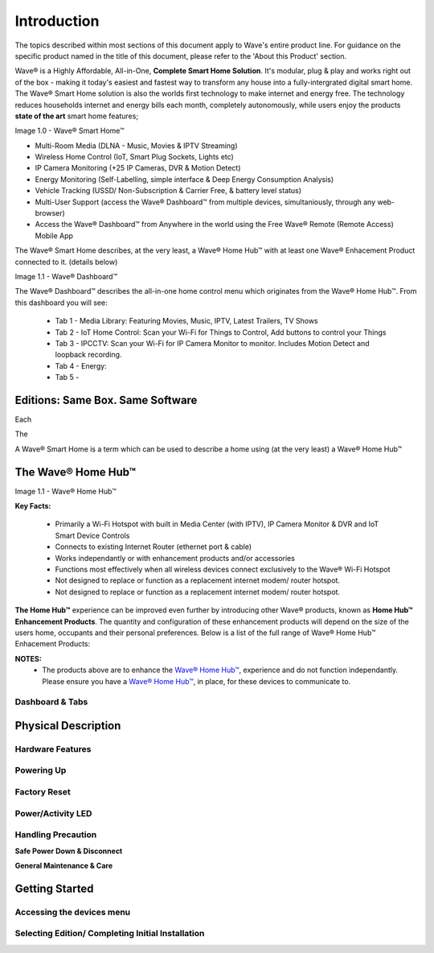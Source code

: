 Introduction
=============

The topics described within most sections of this document apply to Wave's entire product line. For guidance on the specific product named in the title of this document, please refer to the 'About this Product' section.  

Wave® is a Highly Affordable, All-in-One, **Complete Smart Home Solution**. It's modular, plug & play and works right out of the box - making it today's easiest and fastest way to transform any house into a fully-intergrated digital smart home. The Wave® Smart Home solution is also the worlds first technology to make internet and energy free. The technology reduces households internet and energy bills each month, completely autonomously, while users enjoy the products **state of the art** smart home features; 

Image 1.0 - Wave® Smart Home™

.. image::	images/config-1.png


-  Multi-Room Media (DLNA - Music, Movies & IPTV Streaming)
-  Wireless Home Control (IoT, Smart Plug Sockets, Lights etc)
-  IP Camera Monitoring (+25 IP Cameras, DVR & Motion Detect)
-  Energy Monitoring (Self-Labelling, simple interface & Deep Energy Consumption Analysis)
-  Vehicle Tracking (USSD/ Non-Subscription & Carrier Free, & battery level status)
-  Multi-User Support (access the Wave® Dashboard™ from multiple devices, simultaniously, through any web-browser)
-  Access the Wave® Dashboard™ from Anywhere in the world using the Free Wave® Remote (Remote Access) Mobile App

The Wave® Smart Home describes, at the very least, a Wave® Home Hub™ with at least one Wave® Enhacement Product connected to it. (details below) 

Image 1.1 - Wave®  Dashboard™

.. image::	images/dashboard.png

The Wave®  Dashboard™ describes the all-in-one home control menu which originates from the Wave® Home Hub™. From this dashboard you will see: 

	•  Tab 1 - Media Library: Featuring Movies, Music, IPTV, Latest Trailers, TV Shows
	•  Tab 2 - IoT Home Control: Scan your Wi-Fi for Things to Control, Add buttons to control your Things
	•  Tab 3 - IPCCTV: Scan your Wi-Fi for IP Camera Monitor to monitor. Includes Motion Detect and loopback recording.
	•  Tab 4 - Energy: 
	•  Tab 5 - 


Editions: Same Box. Same Software 
~~~~~~~~~~~~~~~~~~~~~~~~~~~~~~~~~~~~~

Each

The 

.. csv-table:: Table 1.0 - Wave's 'Enhacement' Products
   :file: _static/enhancementproducts.csv
   :widths: 20, 80
   :header-rows: 1
   

A Wave® Smart Home is a term which can be used to describe a home using (at the very least) a Wave® Home Hub™

The Wave® Home Hub™
~~~~~~~~~~~~~~~~~~~~~~~~~

Image 1.1 - Wave® Home Hub™

.. image::	images/homehub.png

**Key Facts:** 

	• Primarily a Wi-Fi Hotspot with built in Media Center (with IPTV), IP Camera Monitor & DVR and IoT Smart Device Controls
	• Connects to existing Internet Router (ethernet port & cable)
	• Works independantly or with enhancement products and/or accessories
	• Functions most effectively when all wireless devices connect exclusively to the Wave® Wi-Fi Hotspot
	• Not designed to replace or function as a replacement internet modem/ router hotspot. 
	• Not designed to replace or function as a replacement internet modem/ router hotspot. 
	

**The Home Hub™** experience can be improved even further by introducing other Wave® products, known as **Home Hub™ Enhancement Products**. The quantity and configuration of these enhancement products will depend on the size of the users home, occupants and their personal preferences. Below is a list of the full range of Wave® Home Hub™ Enhacement Products: 


.. csv-table:: Table 1.0 - Wave's 'Enhacement' Products
   :file: _static/enhancementproducts.csv
   :widths: 20, 80
   :header-rows: 1
   
   
**NOTES:**
	• The products above are to enhance the  `Wave® Home Hub™ <../../../../products/homehub/build/html/index.html>`__,  experience and do not function independantly. Please ensure you have a  `Wave® Home Hub™ <../../../../products/homehub/build/html/index.html>`__, in place, for these devices to communicate to. 


Dashboard & Tabs
------------------

  
Physical Description
~~~~~~~~~~~~~~~~~~~~~~~~~~~~~~~~~~~~~~~~~~~~~~~~~~~~

Hardware Features
------------------

Powering Up
------------------

Factory Reset
------------------

Power/Activity LED
---------------------

Handling Precaution
-------------------

**Safe Power Down & Disconnect**

**General Maintenance & Care**



Getting Started
~~~~~~~~~~~~~~~~~~~~~~~~~~~~~~~~~~~~~~~~~~~~~~~~~~~~


Accessing the devices menu 
----------------------------


Selecting Edition/ Completing Initial Installation 
-----------------------------------------------------




